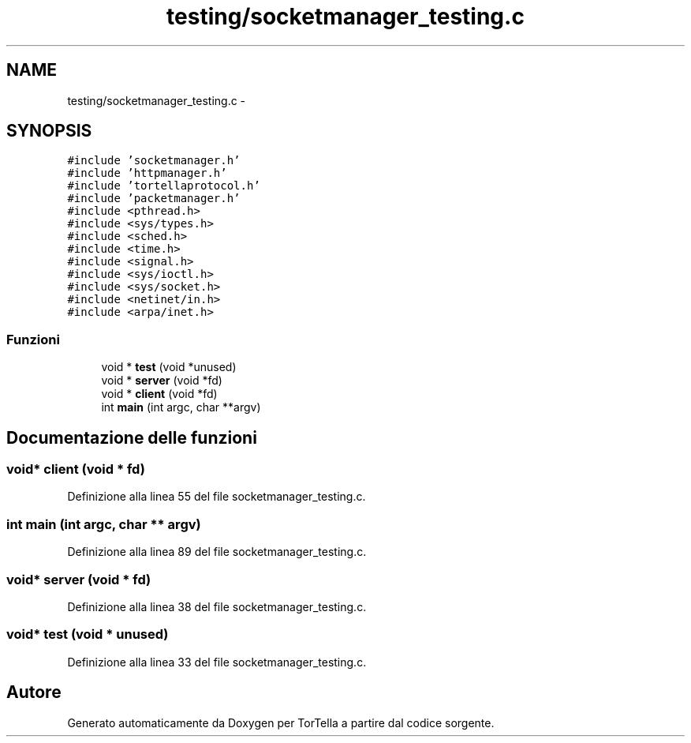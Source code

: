 .TH "testing/socketmanager_testing.c" 3 "17 Jun 2008" "Version 0.1" "TorTella" \" -*- nroff -*-
.ad l
.nh
.SH NAME
testing/socketmanager_testing.c \- 
.SH SYNOPSIS
.br
.PP
\fC#include 'socketmanager.h'\fP
.br
\fC#include 'httpmanager.h'\fP
.br
\fC#include 'tortellaprotocol.h'\fP
.br
\fC#include 'packetmanager.h'\fP
.br
\fC#include <pthread.h>\fP
.br
\fC#include <sys/types.h>\fP
.br
\fC#include <sched.h>\fP
.br
\fC#include <time.h>\fP
.br
\fC#include <signal.h>\fP
.br
\fC#include <sys/ioctl.h>\fP
.br
\fC#include <sys/socket.h>\fP
.br
\fC#include <netinet/in.h>\fP
.br
\fC#include <arpa/inet.h>\fP
.br

.SS "Funzioni"

.in +1c
.ti -1c
.RI "void * \fBtest\fP (void *unused)"
.br
.ti -1c
.RI "void * \fBserver\fP (void *fd)"
.br
.ti -1c
.RI "void * \fBclient\fP (void *fd)"
.br
.ti -1c
.RI "int \fBmain\fP (int argc, char **argv)"
.br
.in -1c
.SH "Documentazione delle funzioni"
.PP 
.SS "void* client (void * fd)"
.PP
Definizione alla linea 55 del file socketmanager_testing.c.
.SS "int main (int argc, char ** argv)"
.PP
Definizione alla linea 89 del file socketmanager_testing.c.
.SS "void* server (void * fd)"
.PP
Definizione alla linea 38 del file socketmanager_testing.c.
.SS "void* test (void * unused)"
.PP
Definizione alla linea 33 del file socketmanager_testing.c.
.SH "Autore"
.PP 
Generato automaticamente da Doxygen per TorTella a partire dal codice sorgente.
